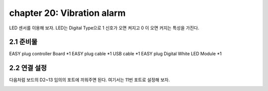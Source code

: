 chapter 20: Vibration alarm
==============================================

LED 센서를 이용해 보자.
LED는 Digital Type으로 1 신호가 오면 켜지고 0 이 오면 커지는 특성을 가진다.

.. image:: ./img/chapter2-1.png


2.1 준비물
-------------------------

EASY plug controller Board *1
EASY plug cable *1
USB cable *1
EASY plug Digital White LED Module *1



2.2 연결 설정
------------------------

다음처럼 보드의 D2~13 임의의 포트에 끼워주면 된다.
여기서는 11번 포트로 설정해 보자.


.. image:: ./img/chapter2-2.png

















